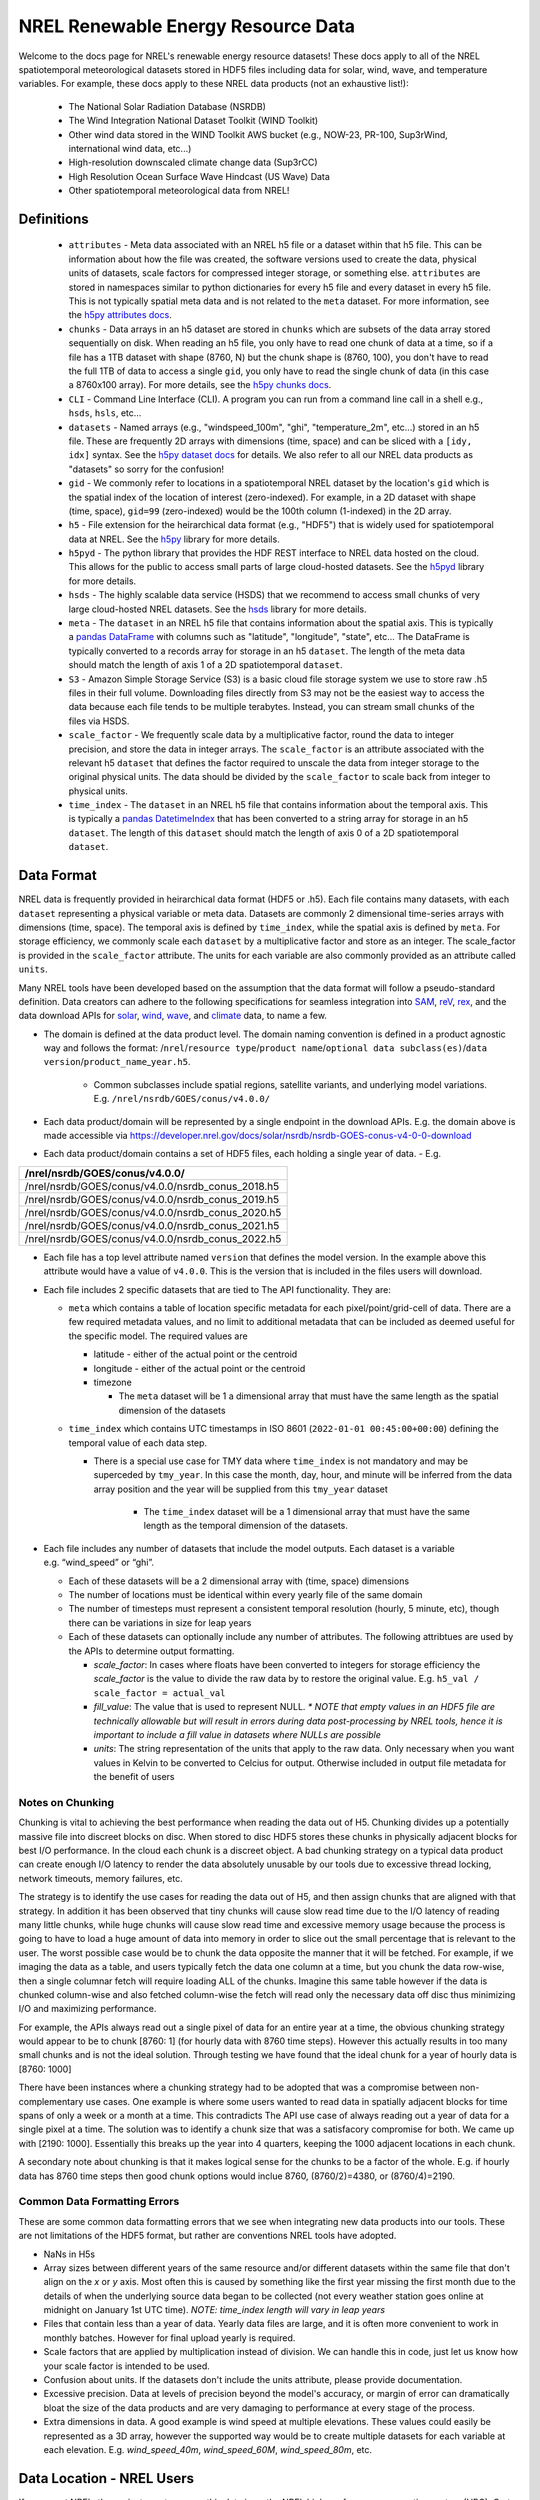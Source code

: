 NREL Renewable Energy Resource Data
===================================

Welcome to the docs page for NREL's renewable energy resource datasets! These
docs apply to all of the NREL spatiotemporal meteorological datasets stored in
HDF5 files including data for solar, wind, wave, and temperature variables. For
example, these docs apply to these NREL data products (not an exhaustive
list!):

 - The National Solar Radiation Database (NSRDB)
 - The Wind Integration National Dataset Toolkit (WIND Toolkit)
 - Other wind data stored in the WIND Toolkit AWS bucket (e.g., NOW-23, PR-100, Sup3rWind, international wind data, etc...)
 - High-resolution downscaled climate change data (Sup3rCC)
 - High Resolution Ocean Surface Wave Hindcast (US Wave) Data
 - Other spatiotemporal meteorological data from NREL!

Definitions
-----------

 - ``attributes`` - Meta data associated with an NREL h5 file or a dataset within that h5 file. This can be information about how the file was created, the software versions used to create the data, physical units of datasets, scale factors for compressed integer storage, or something else. ``attributes`` are stored in namespaces similar to python dictionaries for every h5 file and every dataset in every h5 file. This is not typically spatial meta data and is not related to the ``meta`` dataset. For more information, see the `h5py attributes docs <https://docs.h5py.org/en/stable/high/attr.html>`_.
 - ``chunks`` - Data arrays in an h5 dataset are stored in ``chunks`` which are subsets of the data array stored sequentially on disk. When reading an h5 file, you only have to read one chunk of data at a time, so if a file has a 1TB dataset with shape (8760, N) but the chunk shape is (8760, 100), you don't have to read the full 1TB of data to access a single ``gid``, you only have to read the single chunk of data (in this case a 8760x100 array). For more details, see the `h5py chunks docs <https://docs.h5py.org/en/stable/high/dataset.html?#chunked-storage>`_.
 - ``CLI`` - Command Line Interface (CLI). A program you can run from a command line call in a shell e.g., ``hsds``, ``hsls``, etc...
 - ``datasets`` - Named arrays (e.g., "windspeed_100m", "ghi", "temperature_2m", etc...) stored in an h5 file. These are frequently 2D arrays with dimensions (time, space) and can be sliced with a ``[idy, idx]`` syntax. See the `h5py dataset docs <https://docs.h5py.org/en/stable/high/dataset.html>`_ for details. We also refer to all our NREL data products as "datasets" so sorry for the confusion!
 - ``gid`` - We commonly refer to locations in a spatiotemporal NREL dataset by the location's ``gid`` which is the spatial index of the location of interest (zero-indexed). For example, in a 2D dataset with shape (time, space), ``gid=99`` (zero-indexed) would be the 100th column (1-indexed) in the 2D array.
 - ``h5`` - File extension for the heirarchical data format (e.g., "HDF5") that is widely used for spatiotemporal data at NREL. See the `h5py <https://docs.h5py.org/en/stable/>`_ library for more details.
 - ``h5pyd`` - The python library that provides the HDF REST interface to NREL data hosted on the cloud. This allows for the public to access small parts of large cloud-hosted datasets. See the `h5pyd <https://github.com/HDFGroup/h5pyd>`_ library for more details.
 - ``hsds`` - The highly scalable data service (HSDS) that we recommend to access small chunks of very large cloud-hosted NREL datasets. See the `hsds <https://github.com/HDFGroup/hsds>`_ library for more details.
 - ``meta`` - The ``dataset`` in an NREL h5 file that contains information about the spatial axis. This is typically a `pandas DataFrame <https://pandas.pydata.org/docs/reference/api/pandas.DataFrame.html>`_ with columns such as "latitude", "longitude", "state", etc... The DataFrame is typically converted to a records array for storage in an h5 ``dataset``. The length of the meta data should match the length of axis 1 of a 2D spatiotemporal ``dataset``.
 - ``S3`` - Amazon Simple Storage Service (S3) is a basic cloud file storage system we use to store raw .h5 files in their full volume. Downloading files directly from S3 may not be the easiest way to access the data because each file tends to be multiple terabytes. Instead, you can stream small chunks of the files via HSDS.
 - ``scale_factor`` - We frequently scale data by a multiplicative factor, round the data to integer precision, and store the data in integer arrays. The ``scale_factor`` is an attribute associated with the relevant h5 ``dataset`` that defines the factor required to unscale the data from integer storage to the original physical units. The data should be divided by the ``scale_factor`` to scale back from integer to physical units.
 - ``time_index`` - The ``dataset`` in an NREL h5 file that contains information about the temporal axis. This is typically a `pandas DatetimeIndex <https://pandas.pydata.org/docs/reference/api/pandas.DatetimeIndex.html>`_ that has been converted to a string array for storage in an h5 ``dataset``. The length of this ``dataset`` should match the length of axis 0 of a 2D spatiotemporal ``dataset``.

Data Format
-----------

NREL data is frequently provided in heirarchical data format (HDF5 or .h5).
Each file contains many datasets, with each ``dataset`` representing a physical
variable or meta data. Datasets are commonly 2 dimensional time-series arrays
with dimensions (time, space). The temporal axis is defined by ``time_index``,
while the spatial axis is defined by ``meta``. For storage efficiency, we
commonly scale each ``dataset`` by a multiplicative factor and store as an
integer. The scale_factor is provided in the ``scale_factor`` attribute. The
units for each variable are also commonly provided as an attribute called
``units``.


Many NREL tools have been developed based on the assumption that the data format
will follow a pseudo-standard definition. Data creators can adhere to the
following specifications for seamless integration into
`SAM <https://sam.nrel.gov>`_,
`reV <https://www.nrel.gov/gis/renewable-energy-potential>`_,
`rex <https://github.com/NREL/rex/blob/main/README.rst>`_,
and the data download APIs for
`solar <https://developer.nrel.gov/docs/solar/nsrdb/>`_,
`wind <https://developer.nrel.gov/docs/wind/wind-toolkit/>`_,
`wave <https://developer.nrel.gov/docs/wave/>`_, and
`climate <https://developer.nrel.gov/docs/climate/ncdb/>`_ data, to name a few.

- The domain is defined at the data product level. The domain naming convention
  is defined in a product agnostic way and follows the format:
  /``nrel``/``resource type``/``product name``/``optional data subclass(es)``/``data version``/``product_name``\ \_\ ``year.h5``.

    - Common subclasses include spatial regions, satellite variants, and
      underlying model variations. E.g. ``/nrel/nsrdb/GOES/conus/v4.0.0/``
- Each data product/domain will be represented by a single endpoint in the
  download APIs. E.g. the domain above is made accessible via
  `https://developer.nrel.gov/docs/solar/nsrdb/nsrdb-GOES-conus-v4-0-0-download <https://developer.nrel.gov/docs/solar/nsrdb/nsrdb-GOES-conus-v4-0-0-download/>`__
- Each data product/domain contains a set of HDF5 files, each holding a single
  year of data. - E.g.

+---------------------------------------------------+
| /nrel/nsrdb/GOES/conus/v4.0.0/                    |
+===================================================+
| /nrel/nsrdb/GOES/conus/v4.0.0/nsrdb_conus_2018.h5 |
+---------------------------------------------------+
| /nrel/nsrdb/GOES/conus/v4.0.0/nsrdb_conus_2019.h5 |
+---------------------------------------------------+
| /nrel/nsrdb/GOES/conus/v4.0.0/nsrdb_conus_2020.h5 |
+---------------------------------------------------+
| /nrel/nsrdb/GOES/conus/v4.0.0/nsrdb_conus_2021.h5 |
+---------------------------------------------------+
| /nrel/nsrdb/GOES/conus/v4.0.0/nsrdb_conus_2022.h5 |
+---------------------------------------------------+

- Each file has a top level attribute named ``version`` that defines the model version. In the example above this attribute would have a value of ``v4.0.0``. This is the version that is included in the files users
  will download.
- Each file includes 2 specific datasets that are tied to The API functionality. They are:

  - ``meta`` which contains a table of location specific metadata for each pixel/point/grid-cell of data. There are a few required
    metadata values, and no limit to additional metadata that can be
    included as deemed useful for the specific model. The required
    values are

    - latitude - either of the actual point or the centroid
    - longitude - either of the actual point or the centroid
    - timezone

      - The ``meta`` dataset will be 1 a dimensional array that must
        have the same length as the spatial dimension of the datasets
  - ``time_index`` which contains UTC timestamps in ISO 8601
    (``2022-01-01 00:45:00+00:00``) defining the temporal value of each
    data step.

    - There is a special use case for TMY data where ``time_index`` is not
      mandatory and may be superceded by ``tmy_year``. In this case the month,
      day, hour, and minute will be inferred from the data array position and
      the year will be supplied from this ``tmy_year`` dataset

        - The ``time_index`` dataset will be a 1 dimensional array that must
          have the same length as the temporal dimension of the datasets.

- Each file includes any number of datasets that include the model
  outputs. Each dataset is a variable e.g. “wind_speed” or “ghi”.

  - Each of these datasets will be a 2 dimensional array with (time, space)
    dimensions
  - The number of locations must be identical within every yearly file of the
    same domain
  - The number of timesteps must represent a consistent temporal
    resolution (hourly, 5 minute, etc), though there can be variations
    in size for leap years
  - Each of these datasets can optionally include any number of attributes. The
    following attribtues are used by the APIs to determine output formatting.

    - *scale_factor*: In cases where floats have been converted to
      integers for storage efficiency the *scale_factor* is the value to
      divide the raw data by to restore the original value. E.g.
      ``h5_val / scale_factor = actual_val``
    - *fill_value*: The value that is used to represent NULL. *\* NOTE
      that empty values in an HDF5 file are technically allowable but will
      result in errors during data post-processing by NREL tools, hence it is
      important to include a fill value in datasets where NULLs are possible*
    - *units*: The string representation of the units that apply to the
      raw data. Only necessary when you want values in Kelvin to be
      converted to Celcius for output. Otherwise included in output file
      metadata for the benefit of users

Notes on Chunking
~~~~~~~~~~~~~~~~~

Chunking is vital to achieving the best performance when reading the
data out of H5. Chunking divides up a potentially massive file into
discreet blocks on disc. When stored to disc HDF5 stores these chunks in
physically adjacent blocks for best I/O performance. In the cloud each
chunk is a discreet object. A bad chunking strategy on a typical data
product can create enough I/O latency to render the data absolutely
unusable by our tools due to excessive thread locking, network timeouts,
memory failures, etc.

The strategy is to identify the use cases for reading the data out of
H5, and then assign chunks that are aligned with that strategy. In
addition it has been observed that tiny chunks will cause slow read time
due to the I/O latency of reading many little chunks, while huge chunks
will cause slow read time and excessive memory usage because the process
is going to have to load a huge amount of data into memory in order to
slice out the small percentage that is relevant to the user. The worst
possible case would be to chunk the data opposite the manner that it
will be fetched. For example, if we imaging the data as a table, and
users typically fetch the data one column at a time, but you chunk the
data row-wise, then a single columnar fetch will require loading ALL of
the chunks. Imagine this same table however if the data is chunked
column-wise and also fetched column-wise the fetch will read only the
necessary data off disc thus minimizing I/O and maximizing performance.

For example, the APIs always read out a single pixel of data for an entire year
at a time, the obvious chunking strategy would appear to be to chunk [8760: 1]
(for hourly data with 8760 time steps). However this actually results in too
many small chunks and is not the ideal solution. Through testing we have found
that the ideal chunk for a year of hourly data is [8760: 1000]

There have been instances where a chunking strategy had to be adopted
that was a compromise between non-complementary use cases. One example
is where some users wanted to read data in spatially adjacent blocks for
time spans of only a week or a month at a time. This contradicts The API
use case of always reading out a year of data for a single pixel at a
time. The solution was to identify a chunk size that was a satisfacory
compromise for both. We came up with [2190: 1000]. Essentially this
breaks up the year into 4 quarters, keeping the 1000 adjacent locations
in each chunk.

A secondary note about chunking is that it makes logical sense for the
chunks to be a factor of the whole. E.g. if hourly data has 8760 time
steps then good chunk options would inclue 8760, (8760/2)=4380, or
(8760/4)=2190.

Common Data Formatting Errors
~~~~~~~~~~~~~~~~~~~~~~~~~~~~~
These are some common data formatting errors that we see when integrating new
data products into our tools. These are not limitations of the HDF5 format, but
rather are conventions NREL tools have adopted.

- NaNs in H5s
- Array sizes between different years of the same resource and/or different
  datasets within the same file that don't align on the *x* or *y* axis. Most
  often this is caused by something like the first year missing the first month
  due to the details of when the underlying source data began to be collected
  (not every weather station goes online at midnight on January 1st UTC time).
  *NOTE: time_index length will vary in leap years*
- Files that contain less than a year of data. Yearly data files are large, and
  it is often more convenient to work in monthly batches. However for final
  upload yearly is required.
- Scale factors that are applied by multiplication instead of division. We can
  handle this in code, just let us know how your scale factor is intended to be
  used.
- Confusion about units. If the datasets don't include the units attribute,
  please provide documentation.
- Excessive precision. Data at levels of precision beyond the model's accuracy,
  or margin of error can dramatically bloat the size of the data products and
  are very damaging to performance at every stage of the process.
- Extra dimensions in data. A good example is wind speed at multiple elevations.
  These values could easily be represented as a 3D array, however the supported
  way would be to create multiple datasets for each variable at each elevation.
  E.g. *wind_speed_40m*, *wind_speed_60M*, *wind_speed_80m*, etc.

Data Location - NREL Users
--------------------------

If you are at NREL, the easiest way to access this data is on the NREL
high-performance computing system (HPC). Go to the `NREL HPC website
<https://www.nrel.gov/hpc/>`_ and request access via an NREL project with an
HPC allocation. Once you are on the HPC, you can find that datasets in the
``/datasets/`` directory (e.g., run the linux command ``$ ls /datasets/``). Go
through the directory tree until you find the .h5 files you are looking for.
This datasets directory should not be confused with a ``dataset`` from an h5
file.

When using the ``rex`` examples below, update the file paths with the relevant
NREL HPC file paths in ``/datasets/``.

Data Location - External Users
------------------------------

If you are not at NREL, you can't just download these files. They are massive
and downloading the full files would crash your computer. The easiest way to
access this data is probably with ``fsspec``, which allows you to access files
directly on S3 with only one additional installation and no server setup.
However, this method is slow. The most performant method is via ``HSDS``.
``HSDS`` provides a solution to stream small chunks of the data to your laptop
or server for just the time or space domain you're interested in.

See `this docs page <https://nrel.github.io/rex/misc/examples.fsspec.html>`_
for easy (but slow) access of the source .h5 files on s3 with ``fsspec`` that
requires basically zero setup. To find relevant S3 files, you can explore the
S3 directory structure on `OEDI <https://openei.org/wiki/Main_Page>`_ or
with the `AWS CLI <https://aws.amazon.com/cli/>`_

See `this docs page <https://nrel.github.io/rex/misc/examples.hsds.html>`_ for
instructions on how to set up HSDS for more performant data access that
requires a bit of setup. To find relevant HSDS files, you can use HSDS and
h5pyd to explore the NREL public data directory listings. For example, if you
are running an HSDS local server, you can use the CLI utility ``hsls``, for
example, run: ``$ hsls /nrel/`` or ``$ hsls /nrel/nsrdb/v3/``. You can also use
h5pyd to do the same thing. In a python kernel, ``import h5pyd`` and then run:
``print(list(h5pyd.Folder('/nrel/')))`` to list the ``/nrel/`` directory.

There is also an experiment with using `zarr
<https://nrel.github.io/rex/misc/examples.zarr.html>`_, but the examples below
may not work with these utilities and the zarr example is not regularly tested.

The `Open Energy Data Initiative (OEDI) <https://openei.org/wiki/Main_Page>`_
is also invaluable for finding the source s3 filepaths and for finding
energy-relevant public datasets that are not necessarily spatiotemporal h5
data.


Data Access Examples
--------------------

If you are on the NREL HPC, update the file paths with the relevant NREL HPC
file paths in ``/datasets/``.

If you are not at NREL, see the "Data Location - External Users" section above
for S3 instructions or for how to setup HSDS and how to find the files that
you're interested in. Then update the file paths to the files you want either
on HSDS or S3.


The rex Resource Class
~~~~~~~~~~~~~~~~~~~~~~

Data access in rex is built on the ``Resource`` class. The class can be used to
open and explore NREL h5 files, extract and automatically unscale data, and
retrieve ``time_index`` and ``meta`` datasets in their native pandas datatypes.

.. code-block:: python

    from rex import Resource
    with Resource('/nrel/nsrdb/current/nsrdb_2020.h5') as res:
        ghi = res['ghi', :, 500]
        print(res.dsets)
        print(res.attrs['ghi'])
        print(res.time_index)
        print(res.meta)
        print(ghi)

Here, we are retrieving the ``ghi`` dataset for all time indices (axis=0) for
``gid`` 500 and also printing other useful meta data.

For a full description the ``Resource`` class API see the docs `here
<https://nrel.github.io/rex/_autosummary/rex.resource.Resource.html>`_.

There are also special ``Resource`` subclasses for many of the renewable energy
resource types. For a list of these classes and their corresponding
documentation, see the docs page `here
<https://nrel.github.io/rex/_autosummary/rex.renewable_resource.html>`_. For
example, the ``WindResource`` class can be used to open files in the WIND
Toolkit bucket (including datasets like NOW-23 and Sup3rWind) and will
interpolate windspeeds to the desired hub height, even if the requested
windspeed is not available as a ``dataset``:

.. code-block:: python

    from rex import WindResource
    with WindResource('/nrel/wtk/conus/wtk_conus_2007.h5') as res:
        ws88 = res['windspeed_88m', :, 1000]
        print(res.dsets)
        print(ws88)

Here, notice that ``windspeed_88m`` is not a ``dataset`` available in the WIND
Toolkit file, but it can be requested by the ``WindResource`` class, which
interpolates the windspeeds between the available 80 and 100 meter hub heights.

The rex Resource Extraction Class
~~~~~~~~~~~~~~~~~~~~~~~~~~~~~~~~~

There are also classes that implement additional quality-of-life features. For
example, you can use the ``ResourceX`` class to retrieve a timeseries DataFrame
for a requested coordinate:

.. code-block:: python

    from rex import ResourceX
    with ResourceX('/nrel/wtk/conus/wtk_conus_2007.h5') as res:
        df = res.get_lat_lon_df('temperature_2m', (39.7407, -105.1686))
        print(df)

Note that in this example, the ``ResourceX`` object first has to download the
full ``meta`` data, build a ``KDTree``, then query the tree. This takes a lot
of time for a single coordinate query. If you are querying multiple
coordinates, take a look at other methods like `ResourceX.lat_lon_gid
<https://nrel.github.io/rex/_autosummary/rex.resource_extraction.resource_extraction.ResourceX.html#rex.resource_extraction.resource_extraction.ResourceX.lat_lon_gid>`_
that get the ``gid`` for multiple coordinates at once. Also consider saving the
``gid`` indices you are interested in and reusing them instead of querying
these methods repeatedly.

You can also use a ``ResourceX`` class specific to a given resource type (e.g.,
wind or solar) to retrieve a DataFrame with all variables you will need to run
the System Advisor Model (SAM). For example, try:

.. code-block:: python

    from rex import SolarX
    with SolarX('/nrel/nsrdb/current/nsrdb_2020.h5') as res:
        df = res.get_SAM_lat_lon((39.7407, -105.1686))
        print(df)

For a full list of ``ResourceX`` classes with additional features specific to
various renewable energy resource types, see the docs `here
<https://nrel.github.io/rex/_autosummary/rex.resource_extraction.resource_extraction.html>`_.

Using rex with xarray
~~~~~~~~~~~~~~~~~~~~~

You can now use ``rex`` with ``xarray`` to open NREL datasets on the NREL HPC
and remotely outside of NREL! See the guide `here
<https://nrel.github.io/rex/misc/examples.xarray.html>`_ for details.
